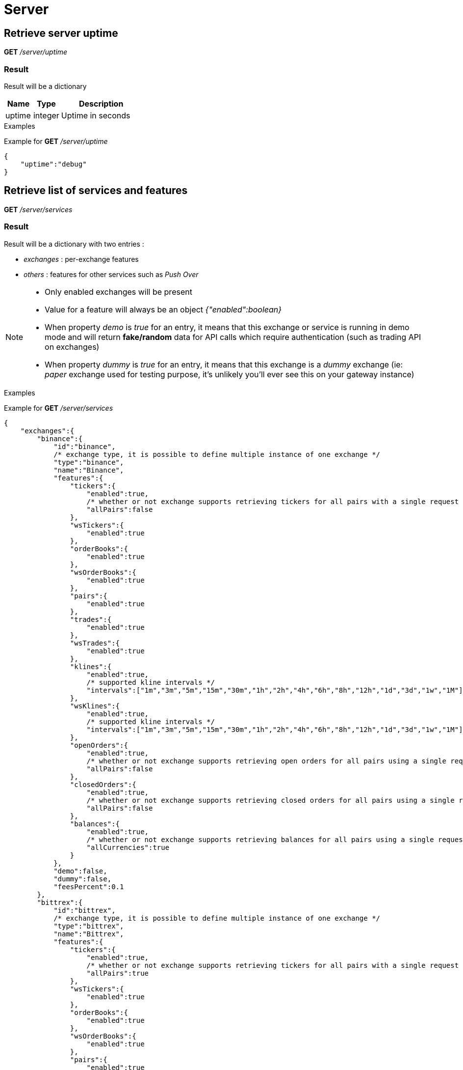 = Server

== Retrieve server uptime

*GET* _/server/uptime_

=== Result

Result will be a dictionary

[cols="1,1a,3a", options="header"]
|===
|Name
|Type
|Description

|uptime
|integer
|Uptime in seconds

|===

.Examples

Example for *GET* _/server/uptime_

[source,json]
----
{
    "uptime":"debug"
}
----

== Retrieve list of services and features

*GET* _/server/services_

=== Result

Result will be a dictionary with two entries :

* _exchanges_ : per-exchange features
* _others_ : features for other services such as _Push Over_

[NOTE]
====
* Only enabled exchanges will be present
* Value for a feature will always be an object _{"enabled":boolean}_
* When property _demo_ is _true_ for an entry, it means that this exchange or service is running in demo mode and will return *fake/random* data for API calls which require authentication (such as trading API on exchanges)
* When property _dummy_ is _true_ for an entry, it means that this exchange is a _dummy_ exchange (ie: _paper_ exchange used for testing purpose, it's unlikely you'll ever see this on your gateway instance)
====

.Examples

Example for *GET* _/server/services_

[source,json]
----
{
    "exchanges":{
        "binance":{
            "id":"binance",
            /* exchange type, it is possible to define multiple instance of one exchange */
            "type":"binance",
            "name":"Binance",
            "features":{
                "tickers":{
                    "enabled":true,
                    /* whether or not exchange supports retrieving tickers for all pairs with a single request */
                    "allPairs":false
                },
                "wsTickers":{
                    "enabled":true
                },
                "orderBooks":{
                    "enabled":true
                },
                "wsOrderBooks":{
                    "enabled":true
                },
                "pairs":{
                    "enabled":true
                },
                "trades":{
                    "enabled":true
                },
                "wsTrades":{
                    "enabled":true
                },
                "klines":{
                    "enabled":true,
                    /* supported kline intervals */
                    "intervals":["1m","3m","5m","15m","30m","1h","2h","4h","6h","8h","12h","1d","3d","1w","1M"]
                },
                "wsKlines":{
                    "enabled":true,
                    /* supported kline intervals */
                    "intervals":["1m","3m","5m","15m","30m","1h","2h","4h","6h","8h","12h","1d","3d","1w","1M"]
                },
                "openOrders":{
                    "enabled":true,
                    /* whether or not exchange supports retrieving open orders for all pairs using a single request */
                    "allPairs":false
                },
                "closedOrders":{
                    "enabled":true,
                    /* whether or not exchange supports retrieving closed orders for all pairs using a single request */
                    "allPairs":false
                },
                "balances":{
                    "enabled":true,
                    /* whether or not exchange supports retrieving balances for all pairs using a single request */
                    "allCurrencies":true
                }
            },
            "demo":false,
            "dummy":false,
            "feesPercent":0.1
        },
        "bittrex":{
            "id":"bittrex",
            /* exchange type, it is possible to define multiple instance of one exchange */
            "type":"bittrex",
            "name":"Bittrex",
            "features":{
                "tickers":{
                    "enabled":true,
                    /* whether or not exchange supports retrieving tickers for all pairs with a single request */
                    "allPairs":true
                },
                "wsTickers":{
                    "enabled":true
                },
                "orderBooks":{
                    "enabled":true
                },
                "wsOrderBooks":{
                    "enabled":true
                },
                "pairs":{
                    "enabled":true
                },
                "trades":{
                    "enabled":true
                },
                "wsTrades":{
                    "enabled":true
                },
                "klines":{
                    "enabled":false
                },
                "wsKlines":{
                    "enabled":false
                },
                "openOrders":{
                    "enabled":true,
                    /* whether or not exchange supports retrieving open orders for all pairs using a single request */
                    "allPairs":true
                },
                "closedOrders":{
                    "enabled":true,
                    /* whether or not exchange supports retrieving closed orders for all pairs using a single request */
                    "allPairs":true
                },
                "balances":{
                    "enabled":true,
                    /* whether or not exchange supports retrieving balances for all pairs using a single request */
                    "allCurrencies":true
                }
            },
            "demo":false,
            "dummy":false,
            "feesPercent":0.25
        },
        "poloniex":{
            "id":"poloniex",
            /* exchange type, it is possible to define multiple instance of one exchange */
            "type":"poloniex",
            "name":"Poloniex",
            "features":{
                "tickers":{
                    "enabled":true,
                    /* whether or not exchange supports retrieving tickers for all pairs with a single request */
                    "allPairs":true
                },
                "wsTickers":{
                    "enabled":true
                },
                "orderBooks":{
                    "enabled":true
                },
                "wsOrderBooks":{
                    "enabled":true
                },
                "pairs":{
                    "enabled":true
                },
                "trades":{
                    "enabled":true
                },
                "wsTrades":{
                    "enabled":true
                },
                "klines":{
                    "enabled":false
                },
                "wsKlines":{
                    "enabled":false
                },
                "openOrders":{
                    "enabled":true,
                    /* whether or not exchange supports retrieving open orders for all pairs using a single request */
                    "allPairs":true
                },
                "closedOrders":{
                    "enabled":true,
                    /* whether or not exchange supports retrieving closed orders for all pairs using a single request */
                    "allPairs":true
                },
                "balances":{
                    "enabled":true,
                    /* whether or not exchange supports retrieving balances for all pairs using a single request */
                    "allCurrencies":true
                }
            },
            "demo":false,
            "dummy":false,
            "feesPercent":0.25
        }
    },
    "others":{
        "coinmarketcap":{
            "id":"coinmarketcap",
            "name":"Coin Market Cap",
            "features":{

            },
            "demo":false
        },
        "pushover":{
            "id":"pushover",
            "name":"Push Over",
            "features":{

            },
            "demo":false
        }
    }
}
----

== Retrieve statistics of exchanges API (success, failure)

*GET* _/server/statistics_

=== Result

Result will be a dictionary with two entries :

* _exchanges_ : per-exchange statistics
* _others_ : statistics for other services such as _Push Over_

[NOTE]
====
* Statistics will only be created the first time an API is called (ie: statistics for _getTickers_ API of an exchange won't appear if it has not be called yet)
====

.Examples

Example for *GET* _/server/statistics_

[source,json]
----
{
    "exchanges":{
        "fakeExchange":{
            "getBalances":{
                "success":2,
                "failure":0
            }
        },
        "poloniex":{
            "getPairs":{
                "success":3,
                "failure":0
            },
            "getOrderBooks":{
                "success":1,
                "failure":0
            },
            "getTrades":{
                "success":1,
                "failure":0
            },
            "getTickers":{
                "success":2,
                "failure":0
            }
        }
    },
    "others":{
    }
}
----
